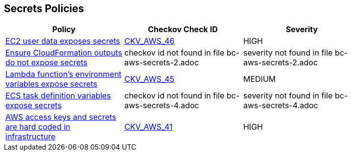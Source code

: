 == Secrets Policies

[width=85%]
[cols="1,1,1"]
|===
|Policy|Checkov Check ID| Severity

|xref:bc-aws-secrets-1.adoc[EC2 user data exposes secrets]
| https://github.com/bridgecrewio/checkov/tree/master/checkov/cloudformation/checks/resource/aws/EC2Credentials.py[CKV_AWS_46]
|HIGH


|xref:bc-aws-secrets-2.adoc[Ensure CloudFormation outputs do not expose secrets]
|checkov id not found in file bc-aws-secrets-2.adoc
|severity not found in file bc-aws-secrets-2.adoc


|xref:bc-aws-secrets-3.adoc[Lambda function's environment variables expose secrets]
| https://github.com/bridgecrewio/checkov/tree/master/checkov/cloudformation/checks/resource/aws/LambdaEnvironmentCredentials.py[CKV_AWS_45]
|MEDIUM


|xref:bc-aws-secrets-4.adoc[ECS task definition variables expose secrets]
|checkov id not found in file bc-aws-secrets-4.adoc
|severity not found in file bc-aws-secrets-4.adoc


|xref:bc-aws-secrets-5.adoc[AWS access keys and secrets are hard coded in infrastructure]
| https://github.com/bridgecrewio/checkov/tree/master/checkov/terraform/checks/provider/aws/credentials.py[CKV_AWS_41]
|HIGH


|===

